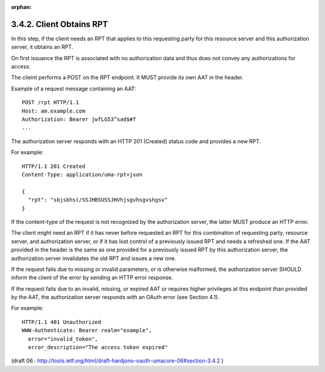 :orphan:

3.4.2. Client Obtains RPT
^^^^^^^^^^^^^^^^^^^^^^^^^^^^^^^^^^^^^^^^^^^^^^^^^^^

In this step, 
if the client needs an RPT that applies to this requesting party for this resource server and this authorization server, 
it obtains an RPT.  

On first issuance the RPT is associated with no authorization data 
and thus does not convey any authorizations for access.

The clieint performs a POST on the RPT endpoint.  
It MUST provide its own AAT in the header.

Example of a request message containing an AAT:

::

   POST /rpt HTTP/1.1
   Host: am.example.com
   Authorization: Bearer jwfLG53^sad$#f
   ...

The authorization server responds with an HTTP 201 (Created) status code 
and provides a new RPT.

For example:

::

   HTTP/1.1 201 Created
   Content-Type: application/uma-rpt+json

   {
     "rpt": "sbjsbhs(/SSJHBSUSSJHVhjsgvhsgvshgsv"
   }

If the content-type of the request is not recognized by the authorization server, 
the latter MUST produce an HTTP error.

The client might need an RPT if it has never before requested an RPT
for this combination of requesting party, resource server, 
and authorization server, 
or if it has lost control of a previously issued RPT and needs a refreshed one.  
If the AAT provided in the header is the same as one provided for a previously issued RPT 
by this authorization server, 
the authorization server invalidates the old RPT and issues a new one.

If the request fails due to missing or invalid parameters, 
or is otherwise malformed, 
the authorization server SHOULD inform the client of the error by sending an HTTP error response.

If the request fails due to an invalid, missing, 
or expired AAT or requires higher privileges at this endpoint than provided by the AAT,
the authorization server responds with an OAuth error (see Section 4.1).

For example:

::

   HTTP/1.1 401 Unauthorized
   WWW-Authenticate: Bearer realm="example",
     error="invalid_token",
     error_description="The access token expired"

(draft 06 : http://tools.ietf.org/html/draft-hardjono-oauth-umacore-06#section-3.4.2 )
